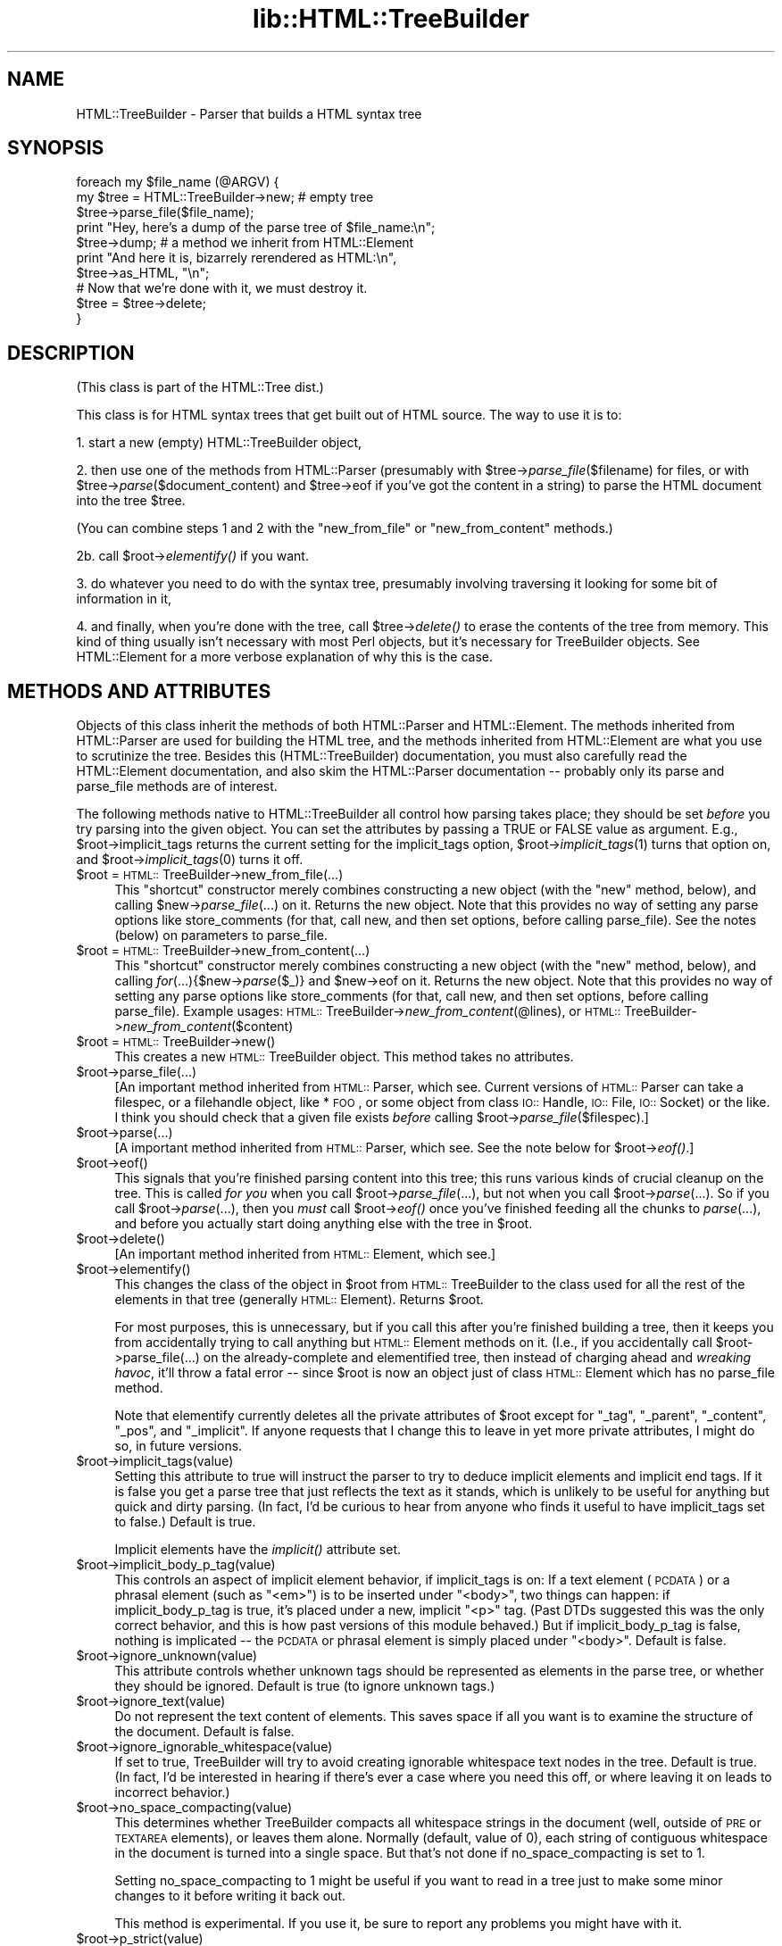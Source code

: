 .rn '' }`
''' $RCSfile$$Revision$$Date$
'''
''' $Log$
'''
.de Sh
.br
.if t .Sp
.ne 5
.PP
\fB\\$1\fR
.PP
..
.de Sp
.if t .sp .5v
.if n .sp
..
.de Ip
.br
.ie \\n(.$>=3 .ne \\$3
.el .ne 3
.IP "\\$1" \\$2
..
.de Vb
.ft CW
.nf
.ne \\$1
..
.de Ve
.ft R

.fi
..
'''
'''
'''     Set up \*(-- to give an unbreakable dash;
'''     string Tr holds user defined translation string.
'''     Bell System Logo is used as a dummy character.
'''
.tr \(*W-|\(bv\*(Tr
.ie n \{\
.ds -- \(*W-
.ds PI pi
.if (\n(.H=4u)&(1m=24u) .ds -- \(*W\h'-12u'\(*W\h'-12u'-\" diablo 10 pitch
.if (\n(.H=4u)&(1m=20u) .ds -- \(*W\h'-12u'\(*W\h'-8u'-\" diablo 12 pitch
.ds L" ""
.ds R" ""
'''   \*(M", \*(S", \*(N" and \*(T" are the equivalent of
'''   \*(L" and \*(R", except that they are used on ".xx" lines,
'''   such as .IP and .SH, which do another additional levels of
'''   double-quote interpretation
.ds M" """
.ds S" """
.ds N" """""
.ds T" """""
.ds L' '
.ds R' '
.ds M' '
.ds S' '
.ds N' '
.ds T' '
'br\}
.el\{\
.ds -- \(em\|
.tr \*(Tr
.ds L" ``
.ds R" ''
.ds M" ``
.ds S" ''
.ds N" ``
.ds T" ''
.ds L' `
.ds R' '
.ds M' `
.ds S' '
.ds N' `
.ds T' '
.ds PI \(*p
'br\}
.\"	If the F register is turned on, we'll generate
.\"	index entries out stderr for the following things:
.\"		TH	Title 
.\"		SH	Header
.\"		Sh	Subsection 
.\"		Ip	Item
.\"		X<>	Xref  (embedded
.\"	Of course, you have to process the output yourself
.\"	in some meaninful fashion.
.if \nF \{
.de IX
.tm Index:\\$1\t\\n%\t"\\$2"
..
.nr % 0
.rr F
.\}
.TH lib::HTML::TreeBuilder 3 "perl 5.007, patch 00" "14/Mar/101" "User Contributed Perl Documentation"
.UC
.if n .hy 0
.if n .na
.ds C+ C\v'-.1v'\h'-1p'\s-2+\h'-1p'+\s0\v'.1v'\h'-1p'
.de CQ          \" put $1 in typewriter font
.ft CW
'if n "\c
'if t \\&\\$1\c
'if n \\&\\$1\c
'if n \&"
\\&\\$2 \\$3 \\$4 \\$5 \\$6 \\$7
'.ft R
..
.\" @(#)ms.acc 1.5 88/02/08 SMI; from UCB 4.2
.	\" AM - accent mark definitions
.bd B 3
.	\" fudge factors for nroff and troff
.if n \{\
.	ds #H 0
.	ds #V .8m
.	ds #F .3m
.	ds #[ \f1
.	ds #] \fP
.\}
.if t \{\
.	ds #H ((1u-(\\\\n(.fu%2u))*.13m)
.	ds #V .6m
.	ds #F 0
.	ds #[ \&
.	ds #] \&
.\}
.	\" simple accents for nroff and troff
.if n \{\
.	ds ' \&
.	ds ` \&
.	ds ^ \&
.	ds , \&
.	ds ~ ~
.	ds ? ?
.	ds ! !
.	ds /
.	ds q
.\}
.if t \{\
.	ds ' \\k:\h'-(\\n(.wu*8/10-\*(#H)'\'\h"|\\n:u"
.	ds ` \\k:\h'-(\\n(.wu*8/10-\*(#H)'\`\h'|\\n:u'
.	ds ^ \\k:\h'-(\\n(.wu*10/11-\*(#H)'^\h'|\\n:u'
.	ds , \\k:\h'-(\\n(.wu*8/10)',\h'|\\n:u'
.	ds ~ \\k:\h'-(\\n(.wu-\*(#H-.1m)'~\h'|\\n:u'
.	ds ? \s-2c\h'-\w'c'u*7/10'\u\h'\*(#H'\zi\d\s+2\h'\w'c'u*8/10'
.	ds ! \s-2\(or\s+2\h'-\w'\(or'u'\v'-.8m'.\v'.8m'
.	ds / \\k:\h'-(\\n(.wu*8/10-\*(#H)'\z\(sl\h'|\\n:u'
.	ds q o\h'-\w'o'u*8/10'\s-4\v'.4m'\z\(*i\v'-.4m'\s+4\h'\w'o'u*8/10'
.\}
.	\" troff and (daisy-wheel) nroff accents
.ds : \\k:\h'-(\\n(.wu*8/10-\*(#H+.1m+\*(#F)'\v'-\*(#V'\z.\h'.2m+\*(#F'.\h'|\\n:u'\v'\*(#V'
.ds 8 \h'\*(#H'\(*b\h'-\*(#H'
.ds v \\k:\h'-(\\n(.wu*9/10-\*(#H)'\v'-\*(#V'\*(#[\s-4v\s0\v'\*(#V'\h'|\\n:u'\*(#]
.ds _ \\k:\h'-(\\n(.wu*9/10-\*(#H+(\*(#F*2/3))'\v'-.4m'\z\(hy\v'.4m'\h'|\\n:u'
.ds . \\k:\h'-(\\n(.wu*8/10)'\v'\*(#V*4/10'\z.\v'-\*(#V*4/10'\h'|\\n:u'
.ds 3 \*(#[\v'.2m'\s-2\&3\s0\v'-.2m'\*(#]
.ds o \\k:\h'-(\\n(.wu+\w'\(de'u-\*(#H)/2u'\v'-.3n'\*(#[\z\(de\v'.3n'\h'|\\n:u'\*(#]
.ds d- \h'\*(#H'\(pd\h'-\w'~'u'\v'-.25m'\f2\(hy\fP\v'.25m'\h'-\*(#H'
.ds D- D\\k:\h'-\w'D'u'\v'-.11m'\z\(hy\v'.11m'\h'|\\n:u'
.ds th \*(#[\v'.3m'\s+1I\s-1\v'-.3m'\h'-(\w'I'u*2/3)'\s-1o\s+1\*(#]
.ds Th \*(#[\s+2I\s-2\h'-\w'I'u*3/5'\v'-.3m'o\v'.3m'\*(#]
.ds ae a\h'-(\w'a'u*4/10)'e
.ds Ae A\h'-(\w'A'u*4/10)'E
.ds oe o\h'-(\w'o'u*4/10)'e
.ds Oe O\h'-(\w'O'u*4/10)'E
.	\" corrections for vroff
.if v .ds ~ \\k:\h'-(\\n(.wu*9/10-\*(#H)'\s-2\u~\d\s+2\h'|\\n:u'
.if v .ds ^ \\k:\h'-(\\n(.wu*10/11-\*(#H)'\v'-.4m'^\v'.4m'\h'|\\n:u'
.	\" for low resolution devices (crt and lpr)
.if \n(.H>23 .if \n(.V>19 \
\{\
.	ds : e
.	ds 8 ss
.	ds v \h'-1'\o'\(aa\(ga'
.	ds _ \h'-1'^
.	ds . \h'-1'.
.	ds 3 3
.	ds o a
.	ds d- d\h'-1'\(ga
.	ds D- D\h'-1'\(hy
.	ds th \o'bp'
.	ds Th \o'LP'
.	ds ae ae
.	ds Ae AE
.	ds oe oe
.	ds Oe OE
.\}
.rm #[ #] #H #V #F C
.SH "NAME"
HTML::TreeBuilder \- Parser that builds a HTML syntax tree
.SH "SYNOPSIS"
.PP
.Vb 11
\&  foreach my $file_name (@ARGV) {
\&    my $tree = HTML::TreeBuilder->new; # empty tree
\&    $tree->parse_file($file_name);
\&    print "Hey, here's a dump of the parse tree of $file_name:\en";
\&    $tree->dump; # a method we inherit from HTML::Element
\&    print "And here it is, bizarrely rerendered as HTML:\en",
\&      $tree->as_HTML, "\en";
\&    
\&    # Now that we're done with it, we must destroy it.
\&    $tree = $tree->delete;
\&  }
.Ve
.SH "DESCRIPTION"
(This class is part of the HTML::Tree dist.)
.PP
This class is for HTML syntax trees that get built out of HTML
source.  The way to use it is to:
.PP
1. start a new (empty) HTML::TreeBuilder object,
.PP
2. then use one of the methods from HTML::Parser (presumably with
\f(CW$tree\fR\->\fIparse_file\fR\|($filename) for files, or with
\f(CW$tree\fR\->\fIparse\fR\|($document_content) and \f(CW$tree\fR\->eof if you've got
the content in a string) to parse the HTML
document into the tree \f(CW$tree\fR.
.PP
(You can combine steps 1 and 2 with the \*(L"new_from_file\*(R" or
\*(L"new_from_content\*(R" methods.)
.PP
2b. call \f(CW$root\fR\->\fIelementify()\fR if you want.
.PP
3. do whatever you need to do with the syntax tree, presumably
involving traversing it looking for some bit of information in it,
.PP
4. and finally, when you're done with the tree, call \f(CW$tree\fR\->\fIdelete()\fR to
erase the contents of the tree from memory.  This kind of thing
usually isn't necessary with most Perl objects, but it's necessary for
TreeBuilder objects.  See HTML::Element for a more verbose
explanation of why this is the case.
.SH "METHODS AND ATTRIBUTES"
Objects of this class inherit the methods of both HTML::Parser and
HTML::Element.  The methods inherited from HTML::Parser are used for
building the HTML tree, and the methods inherited from HTML::Element
are what you use to scrutinize the tree.  Besides this
(HTML::TreeBuilder) documentation, you must also carefully read the
HTML::Element documentation, and also skim the HTML::Parser
documentation -- probably only its parse and parse_file methods are of
interest.
.PP
The following methods native to HTML::TreeBuilder all control how
parsing takes place; they should be set \fIbefore\fR you try parsing into
the given object.  You can set the attributes by passing a TRUE or
FALSE value as argument.  E.g., \f(CW$root\fR\->implicit_tags returns the current
setting for the implicit_tags option, \f(CW$root\fR\->\fIimplicit_tags\fR\|(1) turns that
option on, and \f(CW$root\fR\->\fIimplicit_tags\fR\|(0) turns it off.
.Ip "$root = \s-1HTML::\s0TreeBuilder->new_from_file(...)" 4
This \*(L"shortcut\*(R" constructor merely combines constructing a new object
(with the \*(L"new\*(R" method, below), and calling \f(CW$new\fR\->\fIparse_file\fR\|(...) on
it.  Returns the new object.  Note that this provides no way of
setting any parse options like store_comments (for that, call new, and
then set options, before calling parse_file).  See the notes (below)
on parameters to parse_file.
.Ip "$root = \s-1HTML::\s0TreeBuilder->new_from_content(...)" 4
This \*(L"shortcut\*(R" constructor merely combines constructing a new object
(with the \*(L"new\*(R" method, below), and calling \fIfor\fR\|(...){$new->\fIparse\fR\|($_)}
and \f(CW$new\fR\->eof on it.  Returns the new object.  Note that this provides
no way of setting any parse options like store_comments (for that,
call new, and then set options, before calling parse_file).  Example
usages: \s-1HTML::\s0TreeBuilder->\fInew_from_content\fR\|(@lines), or
\s-1HTML::\s0TreeBuilder->\fInew_from_content\fR\|($content)
.Ip "$root = \s-1HTML::\s0TreeBuilder->new()" 4
This creates a new \s-1HTML::\s0TreeBuilder object.  This method takes no
attributes.
.Ip "$root->parse_file(...)" 4
[An important method inherited from \s-1HTML::\s0Parser, which
see.  Current versions of \s-1HTML::\s0Parser can take a filespec, or a
filehandle object, like *\s-1FOO\s0, or some object from class \s-1IO::\s0Handle,
\s-1IO::\s0File, \s-1IO::\s0Socket) or the like.
I think you should check that a given file exists \fIbefore\fR calling 
\f(CW$root\fR\->\fIparse_file\fR\|($filespec).]
.Ip "$root->parse(...)" 4
[A important method inherited from \s-1HTML::\s0Parser, which
see.  See the note below for \f(CW$root\fR\->\fIeof()\fR.]
.Ip "$root->eof()" 4
This signals that you're finished parsing content into this tree; this
runs various kinds of crucial cleanup on the tree.  This is called
\fIfor you\fR when you call \f(CW$root\fR\->\fIparse_file\fR\|(...), but not when
you call \f(CW$root\fR\->\fIparse\fR\|(...).  So if you call
\f(CW$root\fR\->\fIparse\fR\|(...), then you \fImust\fR call \f(CW$root\fR\->\fIeof()\fR
once you've finished feeding all the chunks to \fIparse\fR\|(...), and
before you actually start doing anything else with the tree in \f(CW$root\fR.
.Ip "$root->delete()" 4
[An important method inherited from \s-1HTML::\s0Element, which
see.]
.Ip "$root->elementify()" 4
This changes the class of the object in \f(CW$root\fR from
\s-1HTML::\s0TreeBuilder to the class used for all the rest of the elements
in that tree (generally \s-1HTML::\s0Element).  Returns \f(CW$root\fR.
.Sp
For most purposes, this is unnecessary, but if you call this after
you're finished building a tree, then it keeps you from accidentally
trying to call anything but \s-1HTML::\s0Element methods on it.  (I.e., if
you accidentally call \f(CW$root->parse_file(...)\fR on the
already-complete and elementified tree, then instead of charging ahead
and \fIwreaking havoc\fR, it'll throw a fatal error -- since \f(CW$root\fR is
now an object just of class \s-1HTML::\s0Element which has no \f(CWparse_file\fR
method.
.Sp
Note that elementify currently deletes all the private attributes of
\f(CW$root\fR except for \*(L"_tag\*(R", \*(L"_parent\*(R", \*(L"_content\*(R", \*(L"_pos\*(R", and
\*(L"_implicit\*(R".  If anyone requests that I change this to leave in yet
more private attributes, I might do so, in future versions.
.Ip "$root->implicit_tags(value)" 4
Setting this attribute to true will instruct the parser to try to
deduce implicit elements and implicit end tags.  If it is false you
get a parse tree that just reflects the text as it stands, which is
unlikely to be useful for anything but quick and dirty parsing.
(In fact, I'd be curious to hear from anyone who finds it useful to
have implicit_tags set to false.)
Default is true.
.Sp
Implicit elements have the \fIimplicit()\fR attribute set.
.Ip "$root->implicit_body_p_tag(value)" 4
This controls an aspect of implicit element behavior, if implicit_tags
is on:  If a text element (\s-1PCDATA\s0) or a phrasal element (such as
\*(L"<em>") is to be inserted under \*(L"<body>\*(R", two things
can happen: if implicit_body_p_tag is true, it's placed under a new,
implicit \*(L"<p>\*(R" tag.  (Past DTDs suggested this was the only
correct behavior, and this is how past versions of this module
behaved.)  But if implicit_body_p_tag is false, nothing is implicated
-- the \s-1PCDATA\s0 or phrasal element is simply placed under
\*(L"<body>\*(R".  Default is false.
.Ip "$root->ignore_unknown(value)" 4
This attribute controls whether unknown tags should be represented as
elements in the parse tree, or whether they should be ignored. 
Default is true (to ignore unknown tags.)
.Ip "$root->ignore_text(value)" 4
Do not represent the text content of elements.  This saves space if
all you want is to examine the structure of the document.  Default is
false.
.Ip "$root->ignore_ignorable_whitespace(value)" 4
If set to true, TreeBuilder will try to avoid
creating ignorable whitespace text nodes in the tree.  Default is
true.  (In fact, I'd be interested in hearing if there's ever a case
where you need this off, or where leaving it on leads to incorrect
behavior.)
.Ip "$root->no_space_compacting(value)" 4
This determines whether TreeBuilder compacts all whitespace strings
in the document (well, outside of \s-1PRE\s0 or \s-1TEXTAREA\s0 elements), or
leaves them alone.  Normally (default, value of 0), each string of
contiguous whitespace in the document is turned into a single space.
But that's not done if no_space_compacting is set to 1.
.Sp
Setting no_space_compacting to 1 might be useful if you want
to read in a tree just to make some minor changes to it before
writing it back out.
.Sp
This method is experimental.  If you use it, be sure to report
any problems you might have with it.
.Ip "$root->p_strict(value)" 4
If set to true (and it defaults to false), TreeBuilder will take a
narrower than normal view of what can be under a \*(L"p\*(R" element; if it sees
a non-phrasal element about to be inserted under a \*(L"p\*(R", it will close that
\*(L"p\*(R".  Otherwise it will close p elements only for other \*(L"p"'s, headings,
and \*(L"form\*(R" (altho the latter may be removed in future versions).
.Sp
For example, when going thru this snippet of code,
.Sp
.Vb 2
\&  <p>stuff
\&  <ul>
.Ve
TreeBuilder will normally (with \f(CWp_strict\fR false) put the \*(L"ul\*(R" element
under the \*(L"p\*(R" element.  However, with \f(CWp_strict\fR set to true, it will
close the \*(L"p\*(R" first.
.Sp
In theory, there should be strictness options like this for other/all
elements besides just \*(L"p\*(R"; but I treat this as a specal case simply
because of the fact that \*(L"p\*(R" occurs so frequently and its end-tag is
omitted so often; and also because application of strictness rules
at parse-time across all elements often makes tiny errors in \s-1HTML\s0
coding produce drastically bad parse-trees, in my experience.
.Sp
If you find that you wish you had an option like this to enforce
content-models on all elements, then I suggest that what you want is
content-model checking as a stage after TreeBuilder has finished
parsing.
.Ip "$root->store_comments(value)" 4
This determines whether TreeBuilder will normally store comments found
while parsing content into \f(CW$root\fR.  Currently, this is off by default.
.Ip "$root->store_declarations(value)" 4
This determines whether TreeBuilder will normally store markup
declarations found while parsing content into \f(CW$root\fR.  Currently,
this is off by default.
.Sp
It is somewhat of a known bug (to be fixed one of these days, if
anyone needs it?) that declarations in the preamble (before the \*(L"html\*(R"
start-tag) end up actually \fIunder\fR the \*(L"html\*(R" element.
.Ip "$root->store_pis(value)" 4
This determines whether TreeBuilder will normally store processing
instructions found while parsing content into \f(CW$root\fR -- assuming a
recent version of \s-1HTML::\s0Parser (old versions won't parse PIs
correctly).  Currently, this is off (false) by default.
.Sp
It is somewhat of a known bug (to be fixed one of these days, if
anyone needs it?) that PIs in the preamble (before the \*(L"html\*(R"
start-tag) end up actually \fIunder\fR the \*(L"html\*(R" element.
.Ip "$root->warn(value)" 4
This determines whether syntax errors during parsing should generate
warnings, emitted via Perl's \f(CWwarn\fR function.
.Sp
This is off (false) by default.
.SH "HTML AND ITS DISCONTENTS"
HTML is rather harder to parse than people who write it generally
suspect.
.PP
Here's the problem: HTML is a kind of SGML that permits \*(L"minimization\*(R"
and \*(L"implication\*(R".  In short, this means that you don't have to close
every tag you open (because the opening of a subsequent tag may
implicitly close it), and if you use a tag that can't occur in the
context you seem to using it in, under certain conditions the parser
will be able to realize you mean to leave the current context and
enter the new one, that being the only one that your code could
correctly be interpreted in.
.PP
Now, this would all work flawlessly and unproblematically if: 1) all
the rules that both prescribe and describe HTML were (and had been)
clearly set out, and 2) everyone was aware of these rules and wrote
their code in compliance to them.
.PP
However, it didn't happen that way, and so most HTML pages are
difficult if not impossible to correctly parse with nearly any set of
straightforward SGML rules.  That's why the internals of
HTML::TreeBuilder consist of lots and lots of special cases -- instead
of being just a generic SGML parser with HTML DTD rules plugged in.
.SH "TRANSLATIONS?"
The techniques that HTML::TreeBuilder uses to perform what I consider
very robust parses on everyday code are not things that can work only
in Perl.  To date, the algorithms at the center of HTML::TreeBuilder
have been implemented only in Perl, as far as I know; and I don't
foresee getting around to implementing them in any other language any
time soon.
.PP
If, however, anyone is looking for a semester project for an applied
programming class (or if they merely enjoy \fIextra-curricular\fR
masochism), they might do well to see about choosing as a topic the
implementation/adaptation of these routines to any other interesting
programming language that you feel currently suffers from a lack of
robust HTML\-parsing.  I welcome correspondence on this subject, and
point out that one can learn a great deal about languages by trying to
translate between them, and then comparing the result.
.PP
The HTML::TreeBuilder source may seem long and complex, but it is
rather well commented, and symbol names are generally
self-explanatory.  (You are encouraged to read the Mozilla HTML parser
source for comparison.)  Some of the complexity comes from little-used
features, and some of it comes from having the HTML tokenizer
(HTML::Parser) being a separate module, requiring somewhat of a
different interface than you'd find in a combined tokenizer and
tree-builder.  But most of the length of the source comes from the fact
that it's essentially a long list of special cases, with lots and lots
of sanity-checking, and sanity-recovery -- because, as Roseanne
Rosannadanna once said, \*(L"it's always \fIsomething\fR\*(R".
.PP
Users looking to compare several HTML parsers should look at the
source for Raggett's Tidy
(\f(CW<http://www.w3.org/People/Raggett/tidy/>\fR),
Mozilla
(\f(CW<http://www.mozilla.org/>\fR),
and possibly root around the browsers section of Yahoo
to find the various open-source ones
(\f(CW<http://dir.yahoo.com/Computers_and_Internet/Software/Internet/World_Wide_Web/Browsers/>\fR).
.SH "BUGS"
* Framesets seem to work correctly now.  Email me if you get a strange
parse from a document with framesets.
.PP
* Really bad HTML code will, often as not, make for a somewhat
objectionable parse tree.  Regrettable, but unavoidably true.
.PP
* If you're running with implicit_tags off (God help you!), consider
that \f(CW$tree\fR\->content_list probably contains the tree or grove from the
parse, and not \f(CW$tree\fR itself (which will, oddly enough, be an implicit
\&'html\*(R' element).  This seems counter-intuitive and problematic; but
seeing as how almost no HTML ever parses correctly with implicit_tags
off, this interface oddity seems the least of your problems.
.SH "BUG REPORTS"
When a document parses in a way different from how you think it
should, I ask that you report this to me as a bug.  The first thing
you should do is copy the document, trim out as much of it as you can
while still producing the bug in question, and \fIthen\fR email me that
mini-document \fIand\fR the code you're using to parse it, at \f(CWsburke@cpan.org\fR.
Include a note as to how it 
parses (presumably including its \f(CW$tree\fR\->dump output), and then a
\fIcareful and clear\fR explanation of where you think the parser is
going astray, and how you would prefer that it work instead.
.SH "SEE ALSO"
the \fIHTML::Tree\fR manpage; the \fIHTML::Parser\fR manpage, the \fIHTML::Element\fR manpage, the \fIHTML::Tagset\fR manpage
.PP
the \fIHTML::DOMbo\fR manpage
.SH "COPYRIGHT"
Copyright 1995-1998 Gisle Aas; copyright 1999-2001 Sean M. Burke.
This library is free software; you can redistribute it and/or
modify it under the same terms as Perl itself.
.PP
This program is distributed in the hope that it will be useful, but
without any warranty; without even the implied warranty of
merchantability or fitness for a particular purpose.
.SH "AUTHOR"
Original author Gisle Aas <gisle@aas.no>; current maintainer
Sean M. Burke, <sburke@cpan.org>

.rn }` ''
.IX Title "lib::HTML::TreeBuilder 3"
.IX Name "HTML::TreeBuilder - Parser that builds a HTML syntax tree"

.IX Header "NAME"

.IX Header "SYNOPSIS"

.IX Header "DESCRIPTION"

.IX Header "METHODS AND ATTRIBUTES"

.IX Item "$root = \s-1HTML::\s0TreeBuilder->new_from_file(...)"

.IX Item "$root = \s-1HTML::\s0TreeBuilder->new_from_content(...)"

.IX Item "$root = \s-1HTML::\s0TreeBuilder->new()"

.IX Item "$root->parse_file(...)"

.IX Item "$root->parse(...)"

.IX Item "$root->eof()"

.IX Item "$root->delete()"

.IX Item "$root->elementify()"

.IX Item "$root->implicit_tags(value)"

.IX Item "$root->implicit_body_p_tag(value)"

.IX Item "$root->ignore_unknown(value)"

.IX Item "$root->ignore_text(value)"

.IX Item "$root->ignore_ignorable_whitespace(value)"

.IX Item "$root->no_space_compacting(value)"

.IX Item "$root->p_strict(value)"

.IX Item "$root->store_comments(value)"

.IX Item "$root->store_declarations(value)"

.IX Item "$root->store_pis(value)"

.IX Item "$root->warn(value)"

.IX Header "HTML AND ITS DISCONTENTS"

.IX Header "TRANSLATIONS?"

.IX Header "BUGS"

.IX Header "BUG REPORTS"

.IX Header "SEE ALSO"

.IX Header "COPYRIGHT"

.IX Header "AUTHOR"

